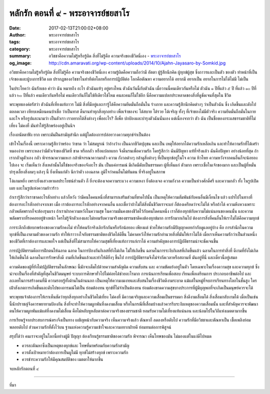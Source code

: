 หลักรัก ตอนที่ ๙ - พระอาจารย์ชยสาโร
##################################

:date: 2017-02-13T21:00:02+08:00
:author: พระอาจารย์ชยสาโร
:tags: พระอาจารย์ชยสาโร
:category: พระอาจารย์ชยสาโร
:summary: อวิชชาคือความไม่รู้หรือรู้ผิด สิ่งที่ไม่รู้คือ ความจริงของชีวิตนี่เอง
          - `พระอาจารย์ชยสาโร`_
:og_image: http://cdn.amaravati.org/wp-content/uploads/2014/10/Ajahn-Jayasaro-by-Somkid.jpg


อวิชชาคือความไม่รู้หรือรู้ผิด สิ่งที่ไม่รู้คือ ความจริงของชีวิตนี่เอง ความรู้ผิดคือความถือว่ามี อัตตา ผู้รู้สึกนึกคิด ผู้ทุกข์ผู้สุข ซึ่งถาวรและเป็นตัว ของตัว ทำหน้าที่เป็นเจ้าของและผู้บงการชีวิต ผล ปรากฏของอวิชชาในท่าทีต่อโลกหรือการปฏิบัติต่อ โลกคือตัณหา ความอยากได้ อยากมี อยากเป็น อยากในการไม่ได้ไม่มี ไม่เป็น

ในประโยคว่า ฉันรักเธอ คำว่า ฉัน หมายถึง อะไร ตัวฉันแท้ๆ อยู่ตรงไหน ตัวฉันวันนี้กับตัวฉัน เมื่อวานนี้คนเดียวกันหรือไม่ ตัวฉัน ๑ ปีที่แล้ว ๕ ปี ที่แล้ว ๑๐ ปีที่แล้ว ๒๐ ปีที่แล้ว คนเดียวกันหรือไม่ คนเดียวกันก็ไม่ใช่ทีเดียวใช่ไหม คนละคนก็ไม่ใช่อีก นี่คือความแปลกประหลาดของสิ่งที่ดูชัดเจนที่สุดใน ชีวิต

พระพุทธองค์ตรัสว่า ตัวฉันที่เที่ยงแท้ถาวร ไม่มี สิ่งที่มีอยู่และเรารู้ได้คือความยึดมั่นถือมั่นใน ร่างกาย และความรู้สึกนึกคิดต่างๆ ว่าเป็นตัวฉัน ซึ่ง เกิดขึ้นและดับไปตลอดเวลา เทียบเหมือนคนบ้าเชื่อ ว่าเป็นทาส ดิ้นรนทำทุกสิ่งทุกอย่าง เพื่อเจ้าของจะ ได้สบาย ได้รวย ได้เจริญ ทั้งๆ ที่เจ้าของไม่มีตัวจริง ความยึดมั่นถือมั่นในกายและใจ หรือรูปและนามว่า เป็นตัวเรา เราอยากได้สิ่งต่างๆ เพื่ออะไร? ก็เพื่อ ปกป้องและบำรุงตัวฉันนั่นเอง แต่เนื่องจากว่า ตัว ฉัน เป็นชื่อของกระแสธรรมชาติที่ไม่เที่ยง ไม่คงที่ มันทำให้รู้สึกพร่องอยู่เป็นนิจ

เรื่องอนัตตาฟัง ยาก เพราะมันฝืนสามัญสำนึก แต่ผู้ใดต้องการปล่อยวางความทุกข์จำเป็นต้อง

เข้าใจในเรื่องนี้ เพราะความรู้สึกว่าพร่อง ว่าขาด ว่า ไม่สมบูรณ์ ว่าอ้างว้าง เป็นฉากชีวิตปุถุชน และเป็น เหตุให้อยากได้ความรักเหลือเกิน และทำให้ความรักที่ได้เศร้าหมองง่าย เพราะหลงว่ามีตัวเจ้าของชีวิตที่ ขาด หรือกลัว หรือแปลกแยก จึงดิ้นรนเพื่อความรัก โดยรู้สึกว่า ฉันมีปัญหา แท้ที่จริงแล้ว ฉันคือปัญหา อย่างน้อยที่สุด ถ้าเรากลัวดูตัวเอง กลัว พิจารณาความเหงา กล้าพิจารณาความกลัว ความ กังวลต่างๆ กล้าดูสิ่งต่างๆ ที่เป็นทุกข์อยู่ในใจ ความ หิวโหย ความหวังจากคนอื่นก็จะน้อยลงไปเอง จะ เริ่มเห็นว่า สิ่งเหล่านั้นไม่ใช่ของจริงของจังอะไร มัน เป็นแค่อารมณ์ มีเกิดมีดับเป็นธรรมดา ผู้ที่เห็นแก่ ตัวมาก เพราะเชื่อในเจ้าของมาก และเป็นผู้ที่หมั่น บำรุงเลี้ยงสิ่งลมๆ แล้งๆ นี้ ยิ่งเห็นแก่ตัว นึกว่าตัว เองฉลาด ภูมิใจว่าคนอื่นไม่ทันตน ที่จริงอยู่ในสภาพ 

โง่แกมหยิ่ง เพราะยิ่งแสวงหาผลประโยชน์ส่วนตัว ก็ ยิ่งจะต้องเจอความระแวง ความเหงา ยิ่งต้องเจอ ความกังวล ความเป็นห่วงศักดิ์ศรี และความกลัว ทั้ง ในรูปเปิดเผย และในรูปแห่งความก้าวร้าว

ถ้าเรารู้สึกว่าเราขาดอะไรสักอย่าง แล้วก็หวัง ว่ามีคนใดคนหนึ่งที่สามารถเสริมส่วนที่ขาดไปนั้น เป็นเหตุให้ความสัมพันธ์กับคนอื่นมีเงื่อนไข แล้ว แปรไปในทางที่ต้องการอะไรสักอย่างจากเขา เมื่อ เราต้องการอะไรสักอย่างจากคนอื่น และเชื่อว่าถ้าไม่ได้สิ่งนั้นชีวิตเราจะแย่ ก็ต้องเครียดว่าจะไม่ได้ หรือถ้าได้ ความหึงหวงเพราะกลัวพลัดพรากก็จะต้องรุนแรง ถ้าเราฝากความหวังในความสุข ในความมั่นคงของชีวิตไว้กับคนใดคนหนึ่ง เราก็ต้องทุกข์กับความไม่แน่นอนของคนนั้น และความพลัดพรากที่รอคอยอยู่ข้างหน้า ใครไม่รู้จักตัวเองและไม่ยอมรับความจริงของธรรมชาติคงต้องทุกข์มาก การรักมากเกินไป ต้องการสิ่งที่คนอื่นให้เราไม่ได้คือความทุกข์

การระลึกถึงข้อบกพร่องของความรักคงไม่ ทำให้คนรักจริงเลิกรักกันหรือรักน้อยลง เพียงแต่ ช่วยให้ความรักมีปัญญาคอยกำกับดูแลอยู่บ้าง คือ การสำนึกในความทุกข์ที่เป็นเงาตามตัวของความรัก ทำให้เราวางใจกับธรรมชาติของชีวิตได้ดีขึ้น ไม่คาดหวังให้ความรักอำนวยสิ่งที่มันให้เราไม่ได้ เมื่อเราเห็นความรักว่าเป็นส่วนหนึ่งของชีวิตที่เราต้องการและพอใจ แต่เป็นสิ่งที่ไม่สามารถให้ความสุขที่เที่ยงแท้ถาวรแก่เราได้ ความสำคัญของการปฏิบัติธรรมน่าจะชัดเจนขึ้น

การปฏิบัติธรรมคือการฝึกตนให้ฉลาด ฉลาด ในการป้องกันกิเลสที่ยังไม่เกิด ไม่ให้เกิดขึ้น ฉลาดในการระงับกิเลสที่เกิดขึ้นแล้ว ฉลาดในการทำสิ่งที่ ดีงามที่ยังไม่เกิดให้เกิดขึ้นได้ ฉลาดในการรักษาสิ่งดี งามที่เกิดขึ้นแล้วและทำให้ดียิ่งๆ ขึ้นไป การปฏิบัติธรรมจึงไม่จำกัดเวลาหรือสถานที่ มันอยู่ที่นี่ และเดี๋ยวนี้อยู่เสมอ

ความคิดของผู้ที่ยังไม่ปฏิบัติธรรมในลักษณะ นี้มักจะเต็มไปด้วยความสำคัญผิด ความสับสน และ ความขัดแย้งอยู่ในตัว โดยเฉพาะในเรื่องความสุข และความทุกข์ ซึ่งน่าจะเป็นเรื่องที่สำคัญที่สุดในชีวิตมนุษย์ ระบบการศึกษาทั่วไปไม่ค่อยได้ช่วยอะไรมาก การเน้นการเรียนเพื่อสอบ เรียนเพื่อเตรียมการ ประกอบอาชีพต่อไป และละเลยในการสร้างคนที่มี ความรอบรู้ทั้งด้านในด้านนอก เป็นเหตุให้ความงมงายและสับสนในเรื่องชีวิตดีงามระบาด แม้แต่ในหมู่ที่จบการเรียนทางโลกในชั้นสูง ใครเฝ้าสังเกตการเกิดขึ้นและดับไปของอารมณ์ไม่เป็น ย่อมต้องทน ทุกข์ที่ไม่จำเป็นต้องทน ย่อมต้องขาดความสุขบางประการที่ผู้มีบุญพอที่จะเกิดเป็นมนุษย์ควรจะได้

พระพุทธเจ้าต้องการให้เราเห็นชัดว่าทุกสิ่งทุกอย่างในชีวิตไม่เที่ยง ไม่คงที่ มีความเจริญและความเสื่อมเป็นธรรมดา สิ่งดีงามเสื่อมได้ สิ่งเสื่อมกลับงามได้ เมื่อเป็นเช่นนี้นักปราชญ์จึงควรพยายามป้องกัน สิ่งที่จะทำให้ความผูกพันที่งดงามเสื่อม หรือในกรณีที่เสื่อมบ้างแล้วควรรีบระงับเหตุของความเสื่อมนั้น และที่สำคัญควรจะพัฒนาตนให้ความผูกพันแม้แต่ที่งดงามไม่เสื่อม คือไม่หลับหูหลับตาต่อความจริงของธรรมชาติ ยอมรับความไม่เที่ยงแท้แน่นอน และน้อมไปในวิถีแห่งเมตตามากขึ้น

การเรียนรู้จากประสบการณ์ตรงจึงเป็นทาง เผชิญหน้ากับความจริง เห็นความจริงแล้ว ตัณหาก็ ลดลงหรือดับไป ความรักที่มีอวิชชาและตัณหาเป็น เชื้อเพลิงย่อมพลอยดับไป ส่วนความรักที่ตั้งไว้บน ฐานแห่งความรู้ความเข้าใจและความอยากฝ่ายดี ย่อมทนต่อการพิสูจน์

สรุปได้ว่า คนเราจะอยู่ในโลกนี้อย่างผู้มี ปัญญา ต้องเรียนรู้ธรรมชาติของความรัก พิจารณา เห็นโทษของมัน ไม่มองแต่ในแง่ดีไปหมด

- ควรละตัณหาซึ่งเป็นเหตุของทุกข์และ โทษที่มาพร้อมกับความรักสามัญ
- ควรตั้งเป้าหมายว่าต้องการเป็นผูใม่มี ทุกข์ไม่สร้างทุกข์ เพราะความรัก
- ควรชำระความรักให้มีคุณสมบัติของ เมตตาให้มากขึ้น

จบหลักรักตอนที่ ๙

.. image:: https://scontent-tpe1-1.xx.fbcdn.net/v/t1.0-9/16711608_910469859089254_7731135236860381764_n.jpg?oh=f4aed49ad3185b0d65ab3d86c2d523d6&oe=592FC6B7
   :align: center
   :alt: หลักรัก ตอนที่ ๙

----

ที่มา

.. raw:: html

  <iframe src="https://www.facebook.com/plugins/post.php?href=https%3A%2F%2Fwww.facebook.com%2Fpermalink.php%3Fstory_fbid%3D910469859089254%26id%3D182989118504002&width=500" width="500" height="569" style="border:none;overflow:hidden" scrolling="no" frameborder="0" allowTransparency="true"></iframe>

.. _พระอาจารย์ชยสาโร: https://th.wikipedia.org/wiki/พระฌอน_ชยสาโร
